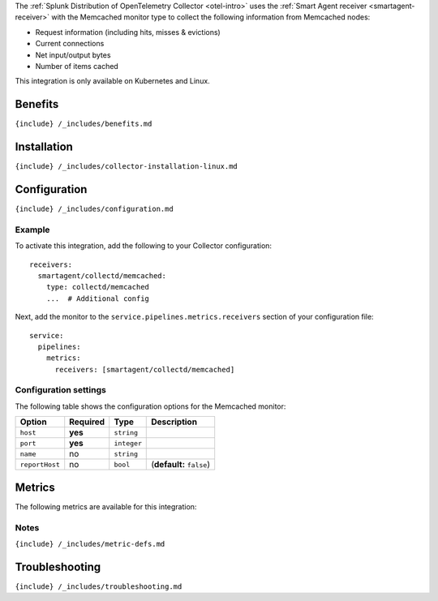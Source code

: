 .. _memcached: # Memcached

.. raw:: html

   <meta name="description" content="Use this Splunk Observability Cloud integration for the Memcached monitor. See benefits, install, configuration, and metrics">

The
:ref:`Splunk Distribution of OpenTelemetry Collector <otel-intro>`
uses the :ref:`Smart Agent receiver <smartagent-receiver>` with the
Memcached monitor type to collect the following information from
Memcached nodes:

-  Request information (including hits, misses & evictions)
-  Current connections
-  Net input/output bytes
-  Number of items cached

This integration is only available on Kubernetes and Linux.

Benefits
--------

``{include} /_includes/benefits.md``

Installation
------------

``{include} /_includes/collector-installation-linux.md``

Configuration
-------------

``{include} /_includes/configuration.md``

Example
~~~~~~~

To activate this integration, add the following to your Collector
configuration:

::

   receivers:
     smartagent/collectd/memcached:
       type: collectd/memcached
       ...  # Additional config

Next, add the monitor to the ``service.pipelines.metrics.receivers``
section of your configuration file:

::

   service:
     pipelines:
       metrics:
         receivers: [smartagent/collectd/memcached]

Configuration settings
~~~~~~~~~~~~~~~~~~~~~~

The following table shows the configuration options for the Memcached
monitor:

.. list-table::
   :header-rows: 1

   - 

      - Option
      - Required
      - Type
      - Description
   - 

      - ``host``
      - **yes**
      - ``string``
      - 
   - 

      - ``port``
      - **yes**
      - ``integer``
      - 
   - 

      - ``name``
      - no
      - ``string``
      - 
   - 

      - ``reportHost``
      - no
      - ``bool``
      - (**default:** ``false``)

Metrics
-------

The following metrics are available for this integration:

.. container:: metrics-yaml

Notes
~~~~~

``{include} /_includes/metric-defs.md``

Troubleshooting
---------------

``{include} /_includes/troubleshooting.md``
